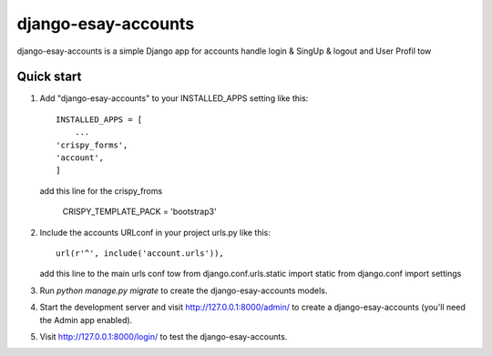 =====
django-esay-accounts
=====

django-esay-accounts is a simple Django app for accounts handle login & SingUp & logout and User Profil tow



Quick start
-----------

1. Add "django-esay-accounts" to your INSTALLED_APPS setting like this::

    INSTALLED_APPS = [
        ...
    'crispy_forms',
    'account',
    ]
  add this line for the crispy_froms

	CRISPY_TEMPLATE_PACK = 'bootstrap3'

2. Include the accounts URLconf in your project urls.py like this::

    url(r'^', include('account.urls')),
    
   add this line to the main urls conf tow
   from django.conf.urls.static import static 
   from django.conf import settings

 

3. Run `python manage.py migrate` to create the django-esay-accounts models.

4. Start the development server and visit http://127.0.0.1:8000/admin/
   to create a django-esay-accounts (you'll need the Admin app enabled).

5. Visit http://127.0.0.1:8000/login/ to test the  django-esay-accounts.